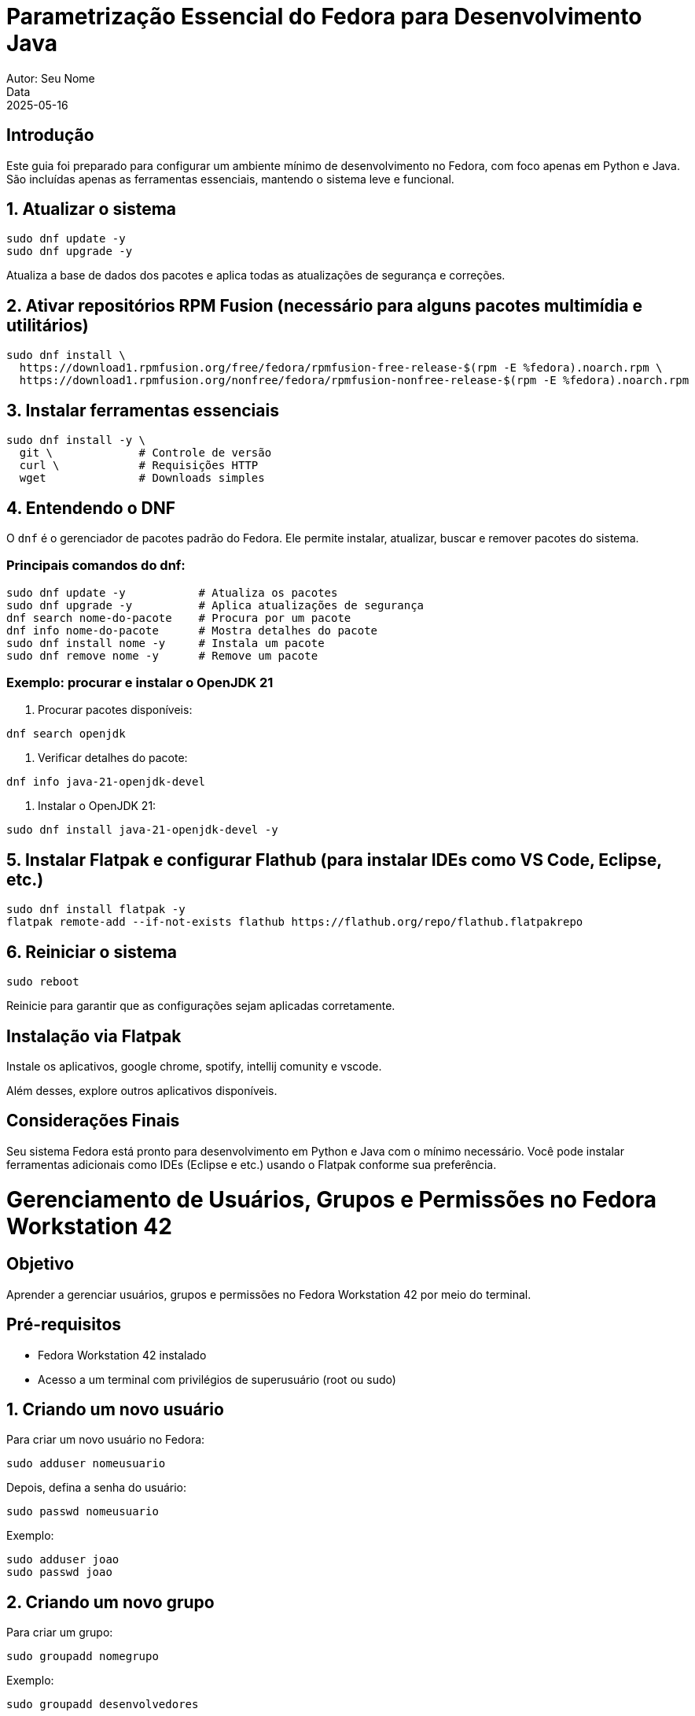 = Parametrização Essencial do Fedora para Desenvolvimento Java
Autor: Seu Nome
Data: 2025-05-16
:icons: font
:source-highlighter: rouge

== Introdução

Este guia foi preparado para configurar um ambiente mínimo de desenvolvimento no Fedora, com foco apenas em Python e Java. São incluídas apenas as ferramentas essenciais, mantendo o sistema leve e funcional.

== 1. Atualizar o sistema

[source,bash]
----
sudo dnf update -y
sudo dnf upgrade -y
----

Atualiza a base de dados dos pacotes e aplica todas as atualizações de segurança e correções.

== 2. Ativar repositórios RPM Fusion (necessário para alguns pacotes multimídia e utilitários)

[source,bash]
----
sudo dnf install \
  https://download1.rpmfusion.org/free/fedora/rpmfusion-free-release-$(rpm -E %fedora).noarch.rpm \
  https://download1.rpmfusion.org/nonfree/fedora/rpmfusion-nonfree-release-$(rpm -E %fedora).noarch.rpm
----

== 3. Instalar ferramentas essenciais

[source,bash]
----
sudo dnf install -y \
  git \             # Controle de versão
  curl \            # Requisições HTTP
  wget              # Downloads simples
----

== 4. Entendendo o DNF

O `dnf` é o gerenciador de pacotes padrão do Fedora. Ele permite instalar, atualizar, buscar e remover pacotes do sistema.

=== Principais comandos do dnf:

[source,bash]
----
sudo dnf update -y           # Atualiza os pacotes
sudo dnf upgrade -y          # Aplica atualizações de segurança
dnf search nome-do-pacote    # Procura por um pacote
dnf info nome-do-pacote      # Mostra detalhes do pacote
sudo dnf install nome -y     # Instala um pacote
sudo dnf remove nome -y      # Remove um pacote
----

=== Exemplo: procurar e instalar o OpenJDK 21

1. Procurar pacotes disponíveis:
[source,bash]
----
dnf search openjdk
----

2. Verificar detalhes do pacote:
[source,bash]
----
dnf info java-21-openjdk-devel
----

3. Instalar o OpenJDK 21:
[source,bash]
----
sudo dnf install java-21-openjdk-devel -y
----

== 5. Instalar Flatpak e configurar Flathub (para instalar IDEs como VS Code, Eclipse, etc.)

[source,bash]
----
sudo dnf install flatpak -y
flatpak remote-add --if-not-exists flathub https://flathub.org/repo/flathub.flatpakrepo
----

== 6. Reiniciar o sistema

[source,bash]
----
sudo reboot
----

Reinicie para garantir que as configurações sejam aplicadas corretamente.

== Instalação via Flatpak

Instale os aplicativos, google chrome, spotify, intellij comunity e vscode.

Além desses, explore outros aplicativos disponíveis.

== Considerações Finais

Seu sistema Fedora está pronto para desenvolvimento em Python e Java com o mínimo necessário. Você pode instalar ferramentas adicionais como IDEs (Eclipse e etc.) usando o Flatpak conforme sua preferência.

= Gerenciamento de Usuários, Grupos e Permissões no Fedora Workstation 42

== Objetivo
Aprender a gerenciar usuários, grupos e permissões no Fedora Workstation 42 por meio do terminal.

== Pré-requisitos
- Fedora Workstation 42 instalado
- Acesso a um terminal com privilégios de superusuário (root ou sudo)

== 1. Criando um novo usuário

Para criar um novo usuário no Fedora:

[source,sh]
----
sudo adduser nomeusuario
----

Depois, defina a senha do usuário:

[source,sh]
----
sudo passwd nomeusuario
----

.Exemplo:
[source,sh]
----
sudo adduser joao
sudo passwd joao
----

== 2. Criando um novo grupo

Para criar um grupo:

[source,sh]
----
sudo groupadd nomegrupo
----

.Exemplo:
[source,sh]
----
sudo groupadd desenvolvedores
----

== 3. Adicionando um usuário a um grupo

Para adicionar um usuário existente a um grupo:

[source,sh]
----
sudo usermod -aG nomegrupo nomeusuario
----

.Exemplo:
[source,sh]
----
sudo usermod -aG desenvolvedores joao
----

.Observação:
A opção `-aG` adiciona o usuário ao grupo **sem removê-lo de outros grupos**.

== 4. Verificando os grupos de um usuário

[source,sh]
----
groups nomeusuario
----

.Exemplo:
[source,sh]
----
groups joao
----

== 5. Permissões de arquivos e diretórios

As permissões no Linux são divididas em:
- **Usuário (user)**
- **Grupo (group)**
- **Outros (others)**

Para verificar as permissões de um arquivo ou diretório:

[source,sh]
----
ls -ld nomearquivo_oudiretorio
----

.Exemplo:
[source,sh]
----
ls -l arquivo.txt
----

Permissões são representadas por 10 caracteres, ex:

----
-rw-r--r-- 1 joao desenvolvedores 0 mai 26 08:00 arquivo.txt
----

Significado:
- `-`: tipo (arquivo comum)
- `rw-`: permissões do dono (leitura e escrita)
- `r--`: permissões do grupo (apenas leitura)
- `r--`: permissões para outros usuários

== 6. Alterando permissões

Usamos o comando `chmod` para alterar permissões:

[source,sh]
----
chmod [permissão] nomearquivo
----

.Exemplos:
- Dar permissão total ao dono, leitura e execução ao grupo, nenhuma para outros:
+
[source,sh]
----
chmod 750 script.sh
----

- Dar apenas leitura a todos:
+
[source,sh]
----
chmod 444 documento.txt
----

Tabela de permissões:
[cols="1,1,1", options="header"]
|===
| Valor | Permissão | Significado
| 7     | rwx       | leitura, escrita e execução
| 6     | rw-       | leitura e escrita
| 5     | r-x       | leitura e execução
| 4     | r--       | apenas leitura
| 0     | ---       | nenhuma permissão
|===

== 7. Alterando dono e grupo de um arquivo

Para alterar o **dono** e/ou o **grupo**:

[source,sh]
----
sudo chown novodono:novogrupo arquivo
----

.Exemplo:
[source,sh]
----
sudo chown joao:desenvolvedores projeto/
----

== Atividade Final

=== Enunciado

Você é um administrador do sistema Fedora. Sua tarefa é:

1. Criar os usuários: `ana`, `bruno`, `carla`
2. Criar os grupos: `projetos`, `financeiro`
3. Adicionar `ana` e `bruno` no grupo `projetos`, e `carla` no grupo `financeiro`
4. Criar a pasta `/home/empresa`
5. Dentro da pasta `empresa`, criar dois diretórios:
   - `projetos_docs` com acesso total apenas ao grupo `projetos`
   - `financeiro_docs` com acesso total apenas ao grupo `financeiro`
6. Garantir que nenhum outro usuário (fora dos grupos) consiga acessar essas pastas
7. Validar:
   - Usando o comando `ls -l` verificar permissões
   - Testar acesso com o comando `su - nomeusuario` e listar conteúdo das pastas

=== Entrega

- Captura de tela ou gravação dos comandos utilizados
- Arquivo `.txt` com os comandos executados passo a passo
- Indicação clara de que o acesso está controlado por grupo

== Dica

Use os comandos `mkdir`, `chmod`, `chown`, `su`, `ls`, `adduser`, `groupadd`, `usermod` para resolver a atividade.

Boa prática e bom aprendizado!


